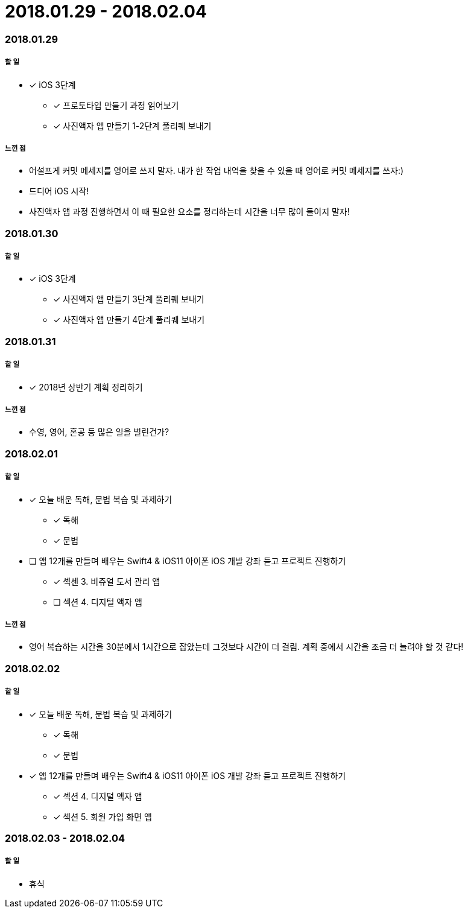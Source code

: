 = 2018.01.29 - 2018.02.04

=== 2018.01.29

===== 할 일
* [*] iOS 3단계 
** [*] 프로토타입 만들기 과정 읽어보기
** [*] 사진액자 앱 만들기 1-2단계 풀리퀘 보내기

===== 느낀 점
* 어설프게 커밋 메세지를 영어로 쓰지 말자. 내가 한 작업 내역을 찾을 수 있을 때 영어로 커밋 메세지를 쓰자:)
* 드디어 iOS 시작!
* 사진액자 앱 과정 진행하면서 이 때 필요한 요소를 정리하는데 시간을 너무 많이 들이지 말자!

=== 2018.01.30

===== 할 일
* [*] iOS 3단계
** [*] 사진액자 앱 만들기 3단계 풀리퀘 보내기
** [*] 사진액자 앱 만들기 4단계 풀리퀘 보내기

=== 2018.01.31

===== 할 일
* [*] 2018년 상반기 계획 정리하기

===== 느낀 점
* 수영, 영어, 혼공 등 많은 일을 벌린건가? 

=== 2018.02.01

===== 할 일
* [*] 오늘 배운 독해, 문법 복습 및 과제하기
** [*] 독해 
** [*] 문법
* [ ] 앱 12개를 만들며 배우는 Swift4 & iOS11 아이폰 iOS 개발 강좌 듣고 프로젝트 진행하기
** [*] 섹센 3. 비쥬얼 도서 관리 앱
** [ ] 섹션 4. 디지털 액자 앱

===== 느낀 점
* 영어 복습하는 시간을 30분에서 1시간으로 잡았는데 그것보다 시간이 더 걸림. 계획 중에서  시간을 조금 더 늘려야 할 것 같다!

=== 2018.02.02

===== 할 일
* [*] 오늘 배운 독해, 문법 복습 및 과제하기
** [*] 독해
** [*] 문법
* [*] 앱 12개를 만들며 배우는 Swift4 & iOS11 아이폰 iOS 개발 강좌 듣고 프로젝트 진행하기
** [*] 섹션 4. 디지털 액자 앱
** [*] 섹션 5. 회원 가입 화면 앱 

=== 2018.02.03 - 2018.02.04

===== 할 일 
* 휴식